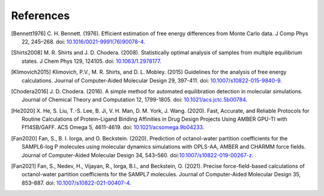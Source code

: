 .. -*- coding: utf-8 -*-

References
==========

.. [Bennett1976] C. H. Bennett. (1976). Efficient estimation of free energy
   differences from Monte Carlo data. J Comp Phys 22, 245–268. doi:
   `10.1016/0021-9991(76)90078-4
   <https://doi.org/10.1016/0021-9991(76)90078-4>`_.

.. [Shirts2008] M. R. Shirts and J. D. Chodera. (2008). Statistically optimal
   analysis of samples from multiple equilibrium states. J Chem Phys
   129, 124105. doi: `10.1063/1.2978177 <https://doi.org/10.1063/1.2978177>`_.

.. [Klimovich2015] Klimovich, P.V., M. R. Shirts, and D. L. Mobley. (2015)
   Guidelines for the analysis of free energy calculations. Journal of
   Computer-Aided Molecular Design 29, 397-411. doi: `10.1007/s10822-015-9840-9
   <https://doi.org/10.1007/s10822-015-9840-9>`_.

.. [Chodera2016] J. D. Chodera. (2016). A simple method for automated
   equilibration detection in molecular simulations. Journal of Chemical Theory
   and Computation 12, 1799-1805. doi: `10.1021/acs.jctc.5b00784
   <https://doi.org/10.1021/acs.jctc.5b00784>`_.

.. [He2020] X. He, S. Liu, T.-S. Lee, B. Ji, V. H. Man, D. M. York, J. Wang. (2020).
   Fast, Accurate, and Reliable Protocols for Routine Calculations of Protein–Ligand
   Binding Affinities in Drug Design Projects Using AMBER GPU-TI with Ff14SB/GAFF.  
   ACS Omega 5, 4611-4619. doi: `10.1021/acsomega.9b04233
   <https://doi.org/10.1021/acsomega.9b04233>`_.
   
.. [Fan2020] Fan, S., B. I. Iorga, and O. Beckstein. (2020). Prediction of
   octanol-water partition coefficients for the SAMPL6-log P molecules using
   molecular dynamics simulations with OPLS-AA, AMBER and CHARMM force fields.
   Journal of Computer-Aided Molecular Design 34,
   543–560. doi:`10.1007/s10822-019-00267-z
   <https://doi.org/10.1007/s10822-019-00267-z>`_.

.. [Fan2021] Fan, S., Nedev, H., Vijayan, R., Iorga, B.I., and Beckstein, O.
   (2021). Precise force-field-based calculations of octanol-water partition
   coefficients for the SAMPL7 molecules. Journal of Computer-Aided Molecular
   Design 35, 853–887. doi: `10.1007/s10822-021-00407-4
   <https://doi.org/10.1007/s10822-021-00407-4>`_.
   
   
